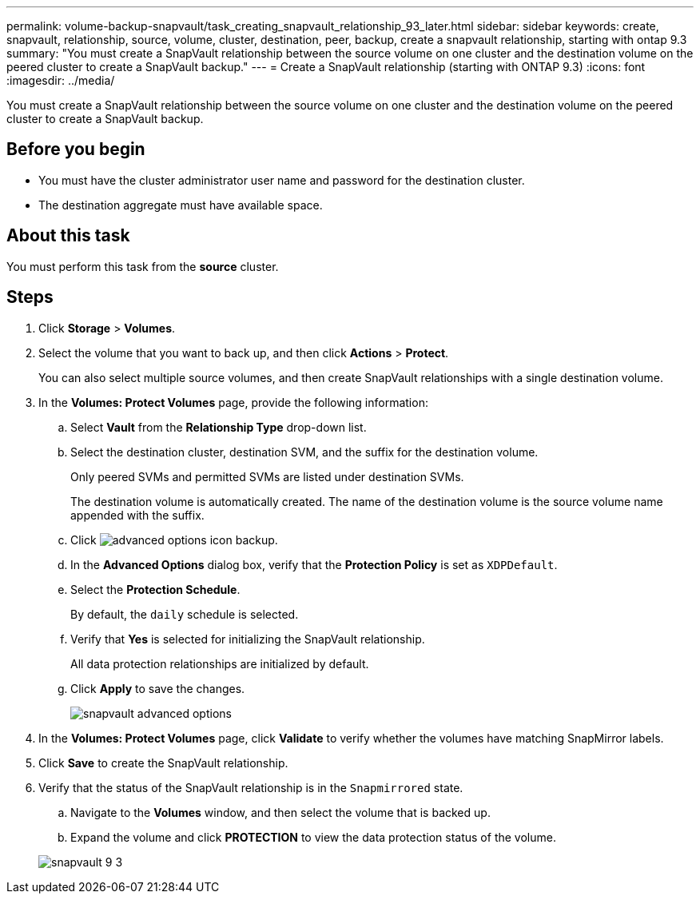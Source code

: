 ---
permalink: volume-backup-snapvault/task_creating_snapvault_relationship_93_later.html
sidebar: sidebar
keywords: create, snapvault, relationship, source, volume, cluster, destination, peer, backup, create a snapvault relationship, starting with ontap 9.3
summary: "You must create a SnapVault relationship between the source volume on one cluster and the destination volume on the peered cluster to create a SnapVault backup."
---
= Create a SnapVault relationship (starting with ONTAP 9.3)
:icons: font
:imagesdir: ../media/

[.lead]
You must create a SnapVault relationship between the source volume on one cluster and the destination volume on the peered cluster to create a SnapVault backup.

== Before you begin

* You must have the cluster administrator user name and password for the destination cluster.
* The destination aggregate must have available space.

== About this task

You must perform this task from the *source* cluster.

== Steps

. Click *Storage* > *Volumes*.
. Select the volume that you want to back up, and then click *Actions* > *Protect*.
+
You can also select multiple source volumes, and then create SnapVault relationships with a single destination volume.

. In the *Volumes: Protect Volumes* page, provide the following information:
 .. Select *Vault* from the *Relationship Type* drop-down list.
 .. Select the destination cluster, destination SVM, and the suffix for the destination volume.
+
Only peered SVMs and permitted SVMs are listed under destination SVMs.
+
The destination volume is automatically created. The name of the destination volume is the source volume name appended with the suffix.

 .. Click image:../media/advanced_options_icon_backup.gif[].
 .. In the *Advanced Options* dialog box, verify that the *Protection Policy* is set as `XDPDefault`.
 .. Select the *Protection Schedule*.
+
By default, the `daily` schedule is selected.

 .. Verify that *Yes* is selected for initializing the SnapVault relationship.
+
All data protection relationships are initialized by default.

 .. Click *Apply* to save the changes.
+
image::../media/snapvault_advanced_options.gif[]
. In the *Volumes: Protect Volumes* page, click *Validate* to verify whether the volumes have matching SnapMirror labels.
. Click *Save* to create the SnapVault relationship.
. Verify that the status of the SnapVault relationship is in the `Snapmirrored` state.
 .. Navigate to the *Volumes* window, and then select the volume that is backed up.
 .. Expand the volume and click *PROTECTION* to view the data protection status of the volume.

+
image::../media/snapvault_9_3.gif[]
